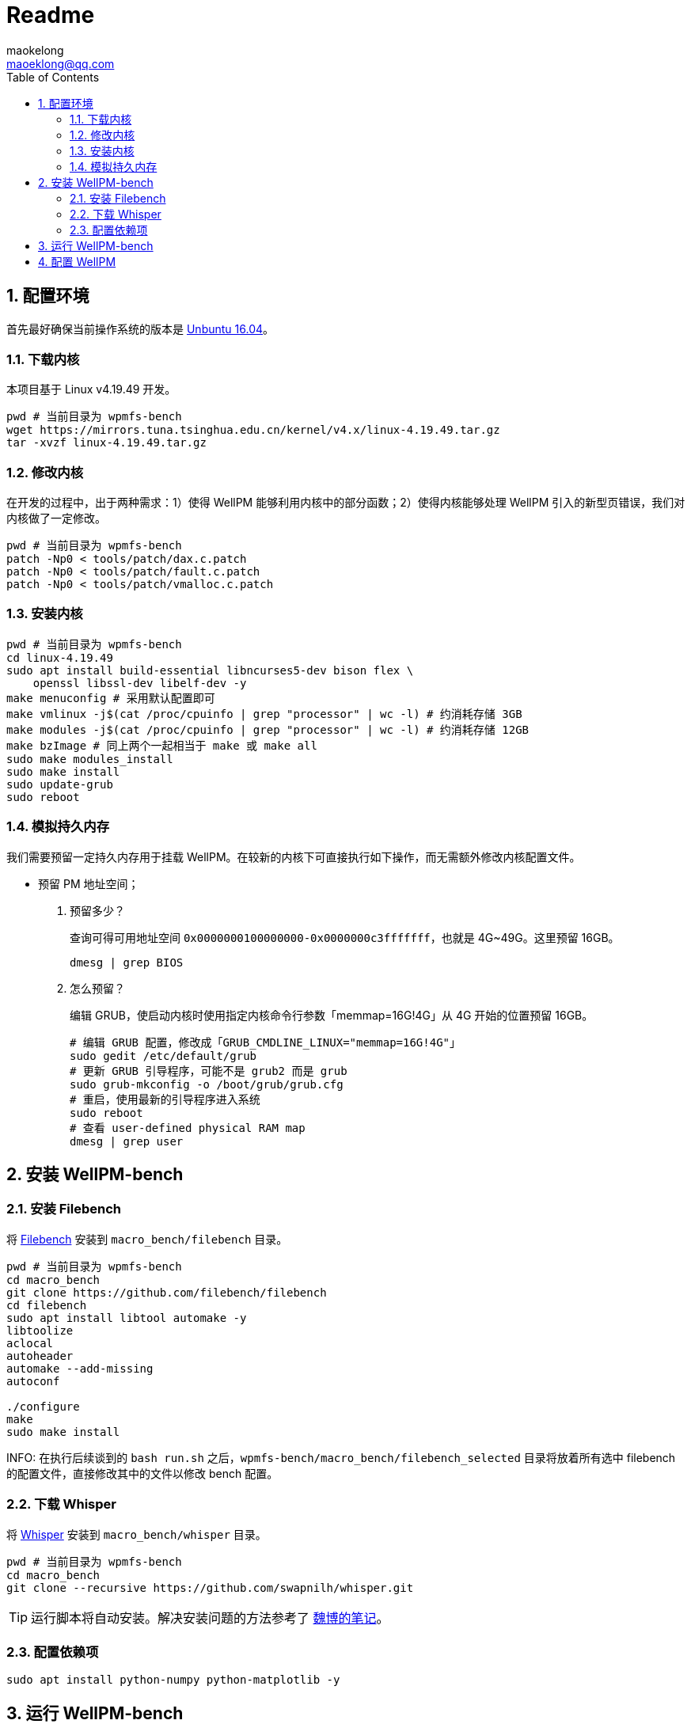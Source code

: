 = Readme
maokelong <maoeklong@qq.com>
:toc:
:toclevels: 4
:sectnums:
:sectnumlevels: 3
:stylesheet:
:icons: font
:source-highlighter: rouge

== 配置环境

首先最好确保当前操作系统的版本是 https://mirrors.tuna.tsinghua.edu.cn/ubuntu-releases/16.04/[Unbuntu 16.04]。

=== 下载内核

本项目基于 Linux v4.19.49 开发。

[source,bash]
----
pwd # 当前目录为 wpmfs-bench
wget https://mirrors.tuna.tsinghua.edu.cn/kernel/v4.x/linux-4.19.49.tar.gz
tar -xvzf linux-4.19.49.tar.gz
----

=== 修改内核

在开发的过程中，出于两种需求：1）使得 WellPM 能够利用内核中的部分函数；2）使得内核能够处理 WellPM 引入的新型页错误，我们对内核做了一定修改。

[source,bash]
----
pwd # 当前目录为 wpmfs-bench
patch -Np0 < tools/patch/dax.c.patch
patch -Np0 < tools/patch/fault.c.patch 
patch -Np0 < tools/patch/vmalloc.c.patch 
----

=== 安装内核

[source,bash]
----
pwd # 当前目录为 wpmfs-bench
cd linux-4.19.49
sudo apt install build-essential libncurses5-dev bison flex \
    openssl libssl-dev libelf-dev -y
make menuconfig # 采用默认配置即可
make vmlinux -j$(cat /proc/cpuinfo | grep "processor" | wc -l) # 约消耗存储 3GB
make modules -j$(cat /proc/cpuinfo | grep "processor" | wc -l) # 约消耗存储 12GB
make bzImage # 同上两个一起相当于 make 或 make all
sudo make modules_install
sudo make install
sudo update-grub
sudo reboot
----

=== 模拟持久内存

我们需要预留一定持久内存用于挂载 WellPM。在较新的内核下可直接执行如下操作，而无需额外修改内核配置文件。

* 预留 PM 地址空间；
. 预留多少？
+
查询可得可用地址空间 `0x0000000100000000-0x0000000c3fffffff`，也就是 4G~49G。这里预留 16GB。
+
[source,bash]
----
dmesg | grep BIOS
----
. 怎么预留？
+
编辑 GRUB，使启动内核时使用指定内核命令行参数「memmap=16G!4G」从 4G 开始的位置预留 16GB。
+
[source,shell]
----
# 编辑 GRUB 配置，修改成「GRUB_CMDLINE_LINUX="memmap=16G!4G"」
sudo gedit /etc/default/grub
# 更新 GRUB 引导程序，可能不是 grub2 而是 grub
sudo grub-mkconfig -o /boot/grub/grub.cfg
# 重启，使用最新的引导程序进入系统
sudo reboot
# 查看 user-defined physical RAM map
dmesg | grep user
----

== 安装 WellPM-bench

=== 安装 Filebench

将 https://github.com/filebench/filebench[Filebench] 安装到 `macro_bench/filebench` 目录。

[source,shell]
----
pwd # 当前目录为 wpmfs-bench
cd macro_bench 
git clone https://github.com/filebench/filebench
cd filebench
sudo apt install libtool automake -y
libtoolize
aclocal
autoheader
automake --add-missing
autoconf

./configure
make
sudo make install
----

INFO: 在执行后续谈到的 `bash run.sh` 之后，`wpmfs-bench/macro_bench/filebench_selected` 目录将放着所有选中 filebench 的配置文件，直接修改其中的文件以修改 bench 配置。

=== 下载 Whisper

将 https://github.com/swapnilh/whisper[Whisper] 安装到 `macro_bench/whisper` 目录。

[source,shell]
----
pwd # 当前目录为 wpmfs-bench
cd macro_bench
git clone --recursive https://github.com/swapnilh/whisper.git
----

TIP: 运行脚本将自动安装。解决安装问题的方法参考了 https://note.youdao.com/ynoteshare1/index.html?id=29733e3fc9f4259d34561d97afb25897&type=note?auto[魏博的笔记]。


=== 配置依赖项

[source,shell]
----
sudo apt install python-numpy python-matplotlib -y
----

== 运行 WellPM-bench

[source,shell]
----
pwd # 当前目录为 wpmfs-bench
bash run.sh
----

执行的时候终端上会打印 benchmark 的 OPS，且执行完毕后 output 目录会生成：一张反映所有块写入次数的图。

注意时常清理 output 文件夹，体积很快就会膨胀起来。

== 配置 WellPM

WellPM 目前提供了一些配置项。目前配置仅能通过直接修改 `wpmfs/scripts/config.sh` 中的变量进行配置。

对配置项的解释如下：

* CONFIG_PATH_PMEM_DEV
+
模拟的持久内存
* CONFIG_FS_INIT_HARD
+
硬启动方式挂载
* CONFIG_FS_DBGMASK
+
开启调试项
* CONFIG_FS_TIMING
+
统计关键功能的执行时间
* CONFIG_FS_ENABLE_TRACKING
+
开启写追踪
* CONFIG_FS_ENABLE_VMAP
+
将部分内存映射到 vmalloc space
* CONFIG_FS_ALLOCATOR
+
选择分配器
* CONFIG_FS_WL_SWITCH
+
选择损耗均衡功能（0 关闭）
* CONFIG_FS_INT_THRES
+
页迁移阈值（以 2 为底的幂）
* CONFIG_FS_CELL_ENDUR
+
单元寿命（以 2 为底的幂）
